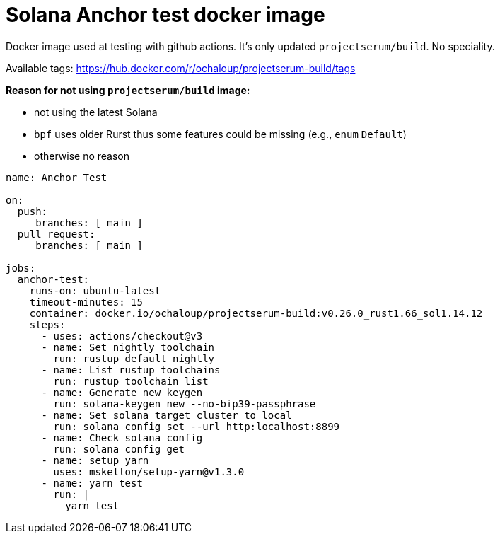 = Solana Anchor test docker image

Docker image used at testing with github actions.
It's only updated `projectserum/build`. No speciality.

Available tags: https://hub.docker.com/r/ochaloup/projectserum-build/tags

*Reason for not using `projectserum/build` image:*

* not using the latest Solana
* `bpf` uses older Rurst thus some features could be missing (e.g., `enum` `Default`)
* otherwise no reason


[source,yaml]
----
name: Anchor Test

on:
  push:
     branches: [ main ]
  pull_request:
     branches: [ main ]

jobs:
  anchor-test:
    runs-on: ubuntu-latest
    timeout-minutes: 15
    container: docker.io/ochaloup/projectserum-build:v0.26.0_rust1.66_sol1.14.12
    steps:
      - uses: actions/checkout@v3
      - name: Set nightly toolchain
        run: rustup default nightly
      - name: List rustup toolchains
        run: rustup toolchain list
      - name: Generate new keygen
        run: solana-keygen new --no-bip39-passphrase
      - name: Set solana target cluster to local
        run: solana config set --url http:localhost:8899
      - name: Check solana config
        run: solana config get
      - name: setup yarn
        uses: mskelton/setup-yarn@v1.3.0
      - name: yarn test
        run: |
          yarn test
----

